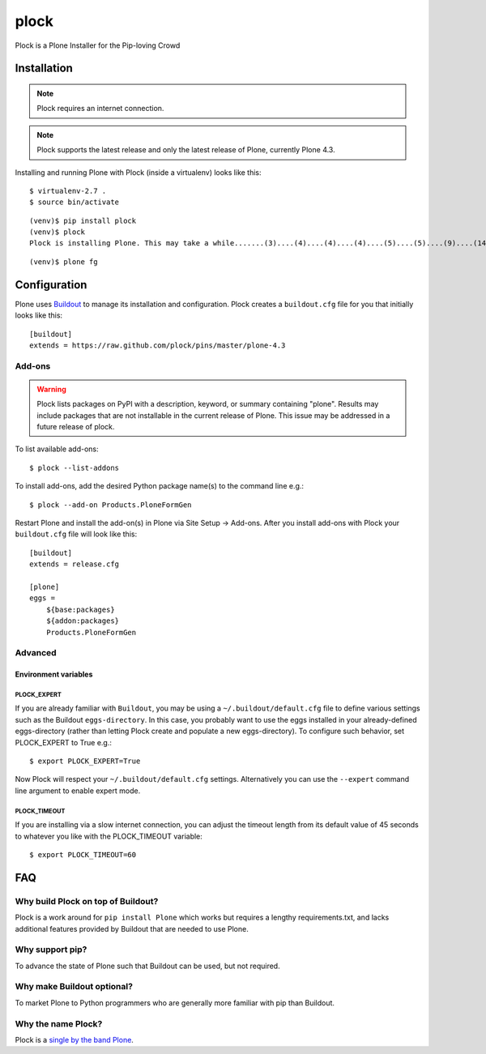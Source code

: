 plock
=====

Plock is a Plone Installer for the Pip-loving Crowd

.. image:: https://travis-ci.org/aclark4life/plock.png?branch=master

Installation
------------

.. Note:: Plock requires an internet connection.

.. Note:: Plock supports the latest release and only the latest release of Plone, currently Plone 4.3.

Installing and running Plone with Plock (inside a virtualenv) looks like this::

    $ virtualenv-2.7 .
    $ source bin/activate

::

    (venv)$ pip install plock
    (venv)$ plock
    Plock is installing Plone. This may take a while.......(3)....(4)....(4)....(4)....(5)....(5)....(9)....(14)....(21)....(24)....(29)....(33)....(38)....(43)....(48)....(54)....(58)....(62)....(66)....(71)....(74)....(78)....(78)....(83)....(87)....(89)....(92)....(97)....(98)....(98)....(98)....(98)....(98)....(100)....(102)....(103)....(108)....(110)....(113)....(115)....(120)....(123)....(128)....(133)....(138)....(142)....(148)....(153)....(158)....(161)....(163)....(168)....(171)....(175)....(179)....(181)....(184)....(189)....(193)....(195)....(198)....(203)....(205)....(210)....(214)....(221)....(224)....(228)....(234). done.

::

    (venv)$ plone fg

Configuration
-------------

Plone uses `Buildout <https://pypi.python.org/pypi/zc.buildout>`_ to manage its installation and configuration. Plock creates a ``buildout.cfg`` file for you that initially looks like this::

    [buildout]
    extends = https://raw.github.com/plock/pins/master/plone-4.3

Add-ons 
~~~~~~~

.. Warning:: Plock lists packages on PyPI with a description, keyword, or summary containing "plone". Results may include packages that are not installable in the current release of Plone. This issue may be addressed in a future release of plock.

To list available add-ons::

    $ plock --list-addons

To install add-ons, add the desired Python package name(s) to the command line e.g.::

    $ plock --add-on Products.PloneFormGen

Restart Plone and install the add-on(s) in Plone via Site Setup -> Add-ons. After you install add-ons with Plock your ``buildout.cfg`` file will look like this::

    [buildout]
    extends = release.cfg

    [plone]
    eggs = 
        ${base:packages}
        ${addon:packages}
        Products.PloneFormGen

Advanced
~~~~~~~~

Environment variables
+++++++++++++++++++++

PLOCK_EXPERT
************

If you are already familiar with ``Buildout``, you may be using a ``~/.buildout/default.cfg`` file to define various settings such as the Buildout ``eggs-directory``. In this case, you probably want to use the eggs installed in your already-defined eggs-directory (rather than letting Plock create and populate a new eggs-directory). To configure such behavior, set PLOCK_EXPERT to True e.g.::

    $ export PLOCK_EXPERT=True

Now Plock will respect your ``~/.buildout/default.cfg`` settings. Alternatively you can use the ``--expert`` command line argument to enable expert mode.

PLOCK_TIMEOUT
*************

If you are installing via a slow internet connection, you can adjust the timeout length from its default value of 45 seconds to whatever you like with the PLOCK_TIMEOUT variable::

    $ export PLOCK_TIMEOUT=60

FAQ
---

Why build Plock on top of Buildout? 
~~~~~~~~~~~~~~~~~~~~~~~~~~~~~~~~~~~

Plock is a work around for ``pip install Plone`` which works but requires a lengthy requirements.txt, and lacks additional features provided by Buildout that are needed to use Plone. 

Why support pip? 
~~~~~~~~~~~~~~~~

To advance the state of Plone such that Buildout can be used, but not required.

Why make Buildout optional? 
~~~~~~~~~~~~~~~~~~~~~~~~~~~

To market Plone to Python programmers who are generally more familiar with pip than Buildout.

Why the name Plock?
~~~~~~~~~~~~~~~~~~~

Plock is a `single by the band Plone <http://www.youtube.com/watch?v=IlLzsF61n-8>`_.
